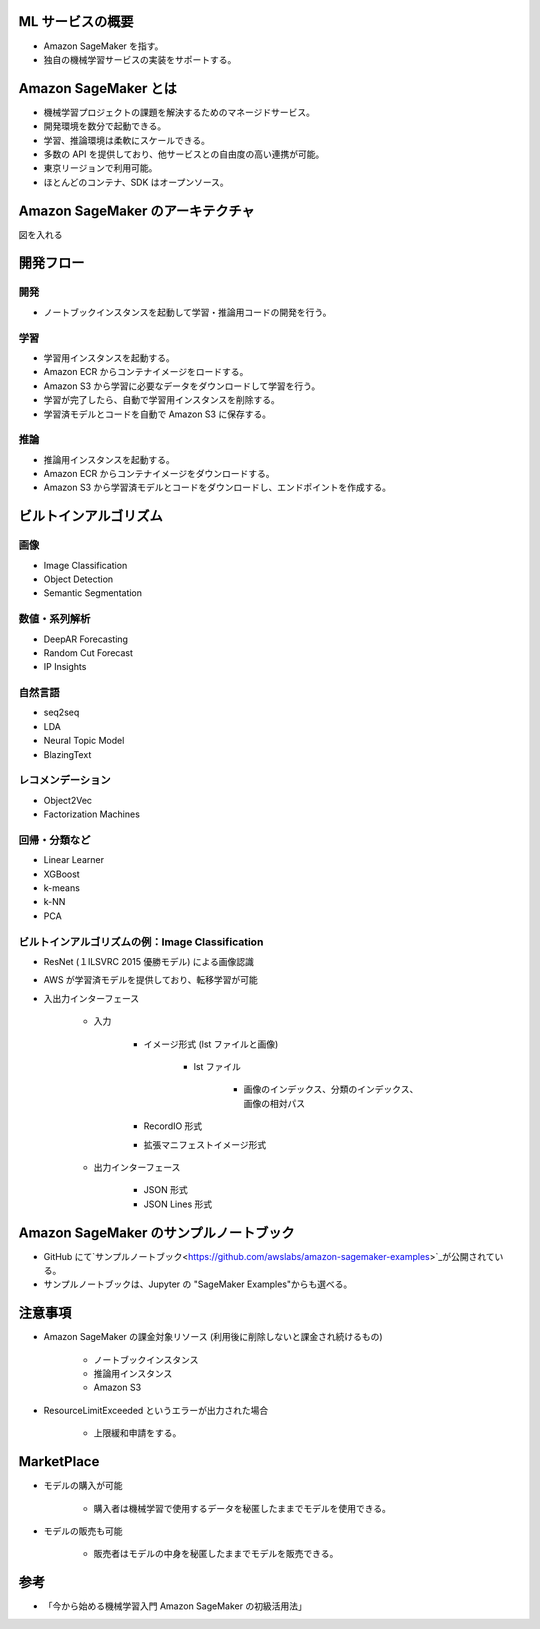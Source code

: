 ML サービスの概要
---------------------------
- Amazon SageMaker を指す。
- 独自の機械学習サービスの実装をサポートする。

.. image:: ../../../../images/AWSの機械学習サービススタック.png

Amazon SageMaker とは
--------------------------
- 機械学習プロジェクトの課題を解決するためのマネージドサービス。
- 開発環境を数分で起動できる。
- 学習、推論環境は柔軟にスケールできる。
- 多数の API を提供しており、他サービスとの自由度の高い連携が可能。
- 東京リージョンで利用可能。
- ほとんどのコンテナ、SDK はオープンソース。

Amazon SageMaker のアーキテクチャ
-------------------------------------
図を入れる

開発フロー
---------------

開発
^^^^^^^^^^
- ノートブックインスタンスを起動して学習・推論用コードの開発を行う。

学習
^^^^^^^^^
- 学習用インスタンスを起動する。
- Amazon ECR からコンテナイメージをロードする。
- Amazon S3 から学習に必要なデータをダウンロードして学習を行う。
- 学習が完了したら、自動で学習用インスタンスを削除する。
- 学習済モデルとコードを自動で Amazon S3 に保存する。

推論
^^^^^^^^^^
- 推論用インスタンスを起動する。
- Amazon ECR からコンテナイメージをダウンロードする。
- Amazon S3 から学習済モデルとコードをダウンロードし、エンドポイントを作成する。

ビルトインアルゴリズム
-----------------------

画像
^^^^^^^^^
- Image Classification
- Object Detection
- Semantic Segmentation

数値・系列解析
^^^^^^^^^^^^^^^^^^^
- DeepAR Forecasting
- Random Cut Forecast
- IP Insights

自然言語
^^^^^^^^^^^^
- seq2seq
- LDA
- Neural Topic Model
- BlazingText

レコメンデーション
^^^^^^^^^^^^^^^^^^^^^
- Object2Vec
- Factorization Machines

回帰・分類など
^^^^^^^^^^^^^^^^^^^
- Linear Learner
- XGBoost
- k-means
- k-NN
- PCA

ビルトインアルゴリズムの例：Image Classification
^^^^^^^^^^^^^^^^^^^^^^^^^^^^^^^^^^^^^^^^^^^^^^^^^^
- ResNet (１ILSVRC 2015 優勝モデル) による画像認識
- AWS が学習済モデルを提供しており、転移学習が可能
- 入出力インターフェース

    - 入力

        - イメージ形式 (lst ファイルと画像)

            - lst ファイル

                - 画像のインデックス、分類のインデックス、画像の相対パス

        - RecordIO 形式
        - 拡張マニフェストイメージ形式

    - 出力インターフェース

        - JSON 形式
        - JSON Lines 形式

Amazon SageMaker のサンプルノートブック
----------------------------------------
- GitHub にて`サンプルノートブック<https://github.com/awslabs/amazon-sagemaker-examples>`_が公開されている。
- サンプルノートブックは、Jupyter の "SageMaker Examples"からも選べる。

注意事項
-----------
- Amazon SageMaker の課金対象リソース (利用後に削除しないと課金され続けるもの)

    - ノートブックインスタンス
    - 推論用インスタンス
    - Amazon S3
- ResourceLimitExceeded というエラーが出力された場合

    - 上限緩和申請をする。

MarketPlace
--------------
- モデルの購入が可能

    - 購入者は機械学習で使用するデータを秘匿したままでモデルを使用できる。
- モデルの販売も可能

    - 販売者はモデルの中身を秘匿したままでモデルを販売できる。

参考
----------
- 「今から始める機械学習入門 Amazon SageMaker の初級活用法」
